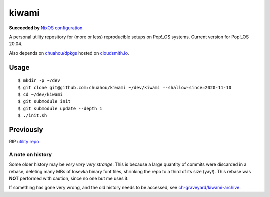 ######
kiwami
######

|forthebadge|

**Succeeded by** `NixOS configuration <https://github.com/chuahou/conf.nix>`_.

A personal utility repository for (more or less) reproducible setups on
Pop!_OS systems. Current version for Pop!_OS 20.04.

Also depends on `chuahou/dpkgs <https://github.com/chuahou/dpkgs>`_
hosted on `cloudsmith.io <https://cloudsmith.io/~c3hou/repos/dpkgs>`_.

Usage
=====

::

	$ mkdir -p ~/dev
	$ git clone git@github.com:chuahou/kiwami ~/dev/kiwami --shallow-since=2020-11-10
	$ cd ~/dev/kiwami
	$ git submodule init
	$ git submodule update --depth 1
	$ ./init.sh

Previously
==========

RIP `utility repo <https://github.com/chuahou/utility>`_

A note on history
-----------------

Some older history may be *very very very strange*. This is because a
large quantity of commits were discarded in a rebase, deleting many MBs
of Iosevka binary font files, shrinking the repo to a third of its size
(yay!). This rebase was **NOT** performed with caution, since no one
but me uses it.

If something has gone very wrong, and the old history needs to be
accessed, see `ch-graveyard/kiwami-archive
<https://github.com/ch-graveyard/kiwami-archive>`_.

.. |forthebadge| image:: https://forthebadge.com/images/badges/no-ragrets.svg
   :target: https://forthebadge.com
